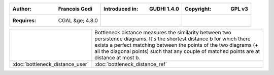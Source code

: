 =====================================  =====================================  =====================================
:Author: Francois Godi                 :Introduced in: GUDHI 1.4.0            :Copyright: GPL v3
=====================================  =====================================  =====================================
:Requires: CGAL &ge; 4.8.0
=====================================  =====================================  =====================================

+-------------------------------------------+----------------------------------------------------------------------+
| .. image::                                | Bottleneck distance measures the similarity between two persistence  |
|      img/perturb_pd.png                   | diagrams. It's the shortest distance b for which there exists a      |
|                                           | perfect matching between the points of the two diagrams (+ all the   |
|                                           | diagonal points) such that any couple of matched points are at       |
|                                           | distance at most b.                                                  |
+-------------------------------------------+----------------------------------------------------------------------+
| :doc:`bottleneck_distance_user`           | :doc:`bottleneck_distance_ref`                                       |
+-------------------------------------------+----------------------------------------------------------------------+
